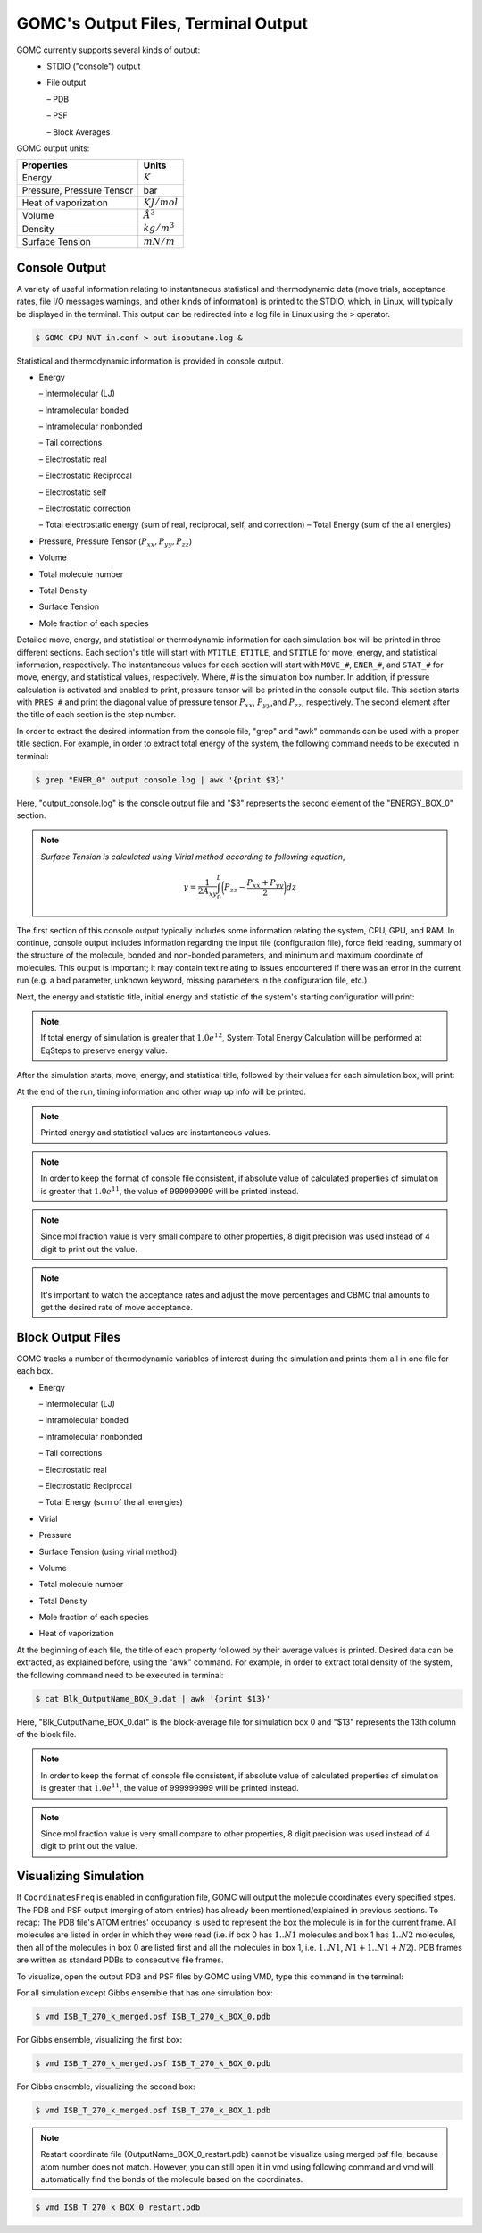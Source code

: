 GOMC's Output Files, Terminal Output
====================================

GOMC currently supports several kinds of output:
  - STDIO ("console") output
  - File output

    – PDB

    – PSF

    – Block Averages

GOMC output units:

===========================  =================
Properties                   Units
===========================  =================
Energy                       :math:`K`
Pressure, Pressure Tensor    bar
Heat of vaporization         :math:`KJ/mol`
Volume                       :math:`Å^3`
Density                      :math:`kg/m^3`
Surface Tension              :math:`mN/m`
===========================  =================

Console Output
--------------

A variety of useful information relating to instantaneous statistical and thermodynamic data (move trials, acceptance rates, file I/O messages warnings, and other kinds of information) is printed to the STDIO, which, in Linux, will typically be displayed in the terminal. This output can be redirected into a log file in Linux using the ``>`` operator.

.. code-block:: bash

  $ GOMC CPU NVT in.conf > out isobutane.log &

Statistical and thermodynamic information is provided in console output.

- Energy

  – Intermolecular (LJ)

  – Intramolecular bonded

  – Intramolecular nonbonded

  – Tail corrections

  – Electrostatic real

  – Electrostatic Reciprocal

  – Electrostatic self

  – Electrostatic correction

  – Total electrostatic energy (sum of real, reciprocal, self, and correction) – Total Energy (sum of the all energies)

- Pressure, Pressure Tensor (:math:`P_{xx},P_{yy},P_{zz}`) 
- Volume
- Total molecule number
- Total Density
- Surface Tension
- Mole fraction of each species

Detailed move, energy, and statistical or thermodynamic information for each simulation box will be printed in three different sections. Each section's title will start with ``MTITLE``, ``ETITLE``, and ``STITLE`` for move, energy, and statistical information, respectively. The instantaneous values for each section will start with ``MOVE_#``, ``ENER_#``, and ``STAT_#`` for move, energy, and statistical values, respectively. Where, # is the simulation box number. In addition, if pressure calculation is activated and enabled to print, pressure tensor will be printed in the console output file. This section starts with ``PRES_#`` and print the diagonal value of pressure tensor :math:`P_{xx}`, :math:`P_{yy}`,and :math:`P_{zz}`, respectively. The second element after the title of each section is the step number.

In order to extract the desired information from the console file, "grep" and "awk" commands can be used with a proper title section. For example, in order to extract total energy of the system, the following command needs to be executed in terminal:

.. code-block:: bash

  $ grep "ENER_0" output console.log | awk '{print $3}'

Here, "output_console.log" is the console output file and "$3" represents the second element of the "ENERGY_BOX_0" section.

.. note:: *Surface Tension is calculated using Virial method according to following equation*,

  .. math::
    
    \gamma = \frac{1}{2A_{xy}} \int_{0}^{L} \bigg(P_{zz} - \frac{P_{xx} + P_{yy}}{2} \bigg) dz

The first section of this console output typically includes some information relating the system, CPU, GPU, and RAM. In continue, console output includes information regarding the input file (configuration file), force field reading, summary of the structure of the molecule, bonded and non-bonded parameters, and minimum and maximum coordinate of molecules. This output is important; it may contain text relating to issues encountered if there was an error in the current run (e.g. a bad parameter, unknown keyword, missing parameters in the configuration file, etc.)

.. image:: _static/out1.png

.. image:: _static/out2.png

.. image:: _static/out3.png

Next, the energy and statistic title, initial energy and statistic of the system's starting configuration will print:

.. note:: If total energy of simulation is greater that :math:`1.0e^{12}`, System Total Energy Calculation will be performed at EqSteps to preserve energy value.


.. image:: _static/out4.png

After the simulation starts, move, energy, and statistical title, followed by their values for each simulation box, will print:

.. image:: _static/out5.png

At the end of the run, timing information and other wrap up info will be printed.

.. note:: Printed energy and statistical values are instantaneous values.

.. note:: In order to keep the format of console file consistent, if absolute value of calculated properties of simulation is greater that :math:`1.0e^{11}`, the value of 999999999 will be printed instead.

.. note:: Since mol fraction value is very small compare to other properties, 8 digit precision was used instead of 4 digit to print out the value.

.. note:: It's important to watch the acceptance rates and adjust the move percentages and CBMC trial amounts to get the desired rate of move acceptance.

Block Output Files
------------------

GOMC tracks a number of thermodynamic variables of interest during the simulation and prints them all in one file for each box.

- Energy

  – Intermolecular (LJ)

  – Intramolecular bonded

  – Intramolecular nonbonded

  – Tail corrections

  – Electrostatic real

  – Electrostatic Reciprocal

  – Total Energy (sum of the all energies)

- Virial
- Pressure
- Surface Tension (using virial method)
- Volume
- Total molecule number
- Total Density
- Mole fraction of each species
- Heat of vaporization

At the beginning of each file, the title of each property followed by their average values is printed. Desired data can be extracted, as explained before, using the "awk" command. For example, in order to extract total density of the system, the following command need to be executed in terminal:

.. code-block:: bash

  $ cat Blk_OutputName_BOX_0.dat | awk '{print $13}'

Here, "Blk_OutputName_BOX_0.dat" is the block-average file for simulation box 0 and "$13" represents the 13th column of the block file.

.. note:: In order to keep the format of console file consistent, if absolute value of calculated properties of simulation is greater that :math:`1.0e^{11}`, the value of 999999999 will be printed instead.
.. note:: Since mol fraction value is very small compare to other properties, 8 digit precision was used instead of 4 digit to print out the value.

Visualizing Simulation
----------------------

If ``CoordinatesFreq`` is enabled in configuration file, GOMC will output the molecule coordinates every specified stpes. The PDB and PSF output (merging of atom entries) has already been mentioned/explained in previous sections. To recap: The PDB file's ATOM entries' occupancy is used to represent the box the molecule is in for the current frame. All molecules are listed in order in which they were read (i.e. if box 0 has :math:`1..N1` molecules and box 1 has :math:`1..N2` molecules, then all of the molecules in box 0 are listed first and all the molecules in box 1, i.e. :math:`1..N1`, :math:`N1 + 1..N1 + N2`). PDB frames are written as standard PDBs to consecutive file frames.

To visualize, open the output PDB and PSF files by GOMC using VMD, type this command in the terminal:

For all simulation except Gibbs ensemble that has one simulation box:

.. code-block:: bash

  $ vmd ISB_T_270_k_merged.psf ISB_T_270_k_BOX_0.pdb

For Gibbs ensemble, visualizing the first box:

.. code-block:: bash

  $ vmd ISB_T_270_k_merged.psf ISB_T_270_k_BOX_0.pdb

For Gibbs ensemble, visualizing the second box:

.. code-block:: bash

  $ vmd ISB_T_270_k_merged.psf ISB_T_270_k_BOX_1.pdb

.. note:: Restart coordinate file (OutputName_BOX_0_restart.pdb) cannot be visualize using merged psf file, because atom number does not match. However, you can still open it in vmd using following command and vmd will automatically find the bonds of the molecule based on the coordinates.

.. code-block:: bash

  $ vmd ISB_T_270_k_BOX_0_restart.pdb

  